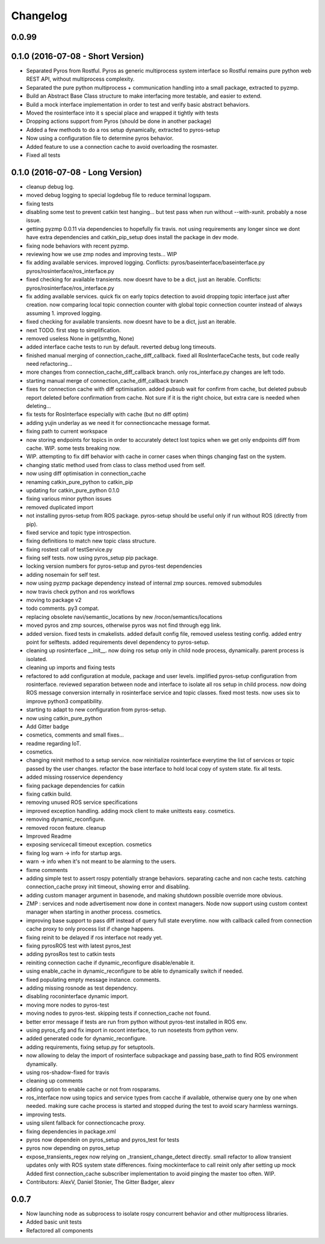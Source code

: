 Changelog
=========



0.0.99
------

0.1.0 (2016-07-08 - Short Version)
----------------------------------
* Separated Pyros from Rostful. Pyros as generic multiprocess system interface so Rostful remains pure python web REST API, without multiprocess complexity.
* Separated the pure python multiprocess + communication handling into a small package, extracted to pyzmp.
* Build an Abstract Base Class structure to make interfacing more testable, and easier to extend.
* Build a mock interface implementation in order to test and verify basic abstract behaviors.
* Moved the rosinterface into it s special place and wrapped it tightly with tests
* Dropping actions support from Pyros (should be done in another package)
* Added a few methods to do a ros setup dynamically, extracted to pyros-setup
* Now using a configuration file to determine pyros behavior.
* Added feature to use a connection cache to avoid overloading the rosmaster.
* Fixed all tests

0.1.0 (2016-07-08 - Long Version)
---------------------------------
* cleanup debug log.
* moved debug logging to special logdebug file to reduce terminal logspam.
* fixing tests
* disabling some test to prevent catkin test hanging... but test pass when run without --with-xunit. probably a nose issue.
* getting pyzmp 0.0.11 via dependencies to hopefully fix travis.
  not using requirements any longer since we dont have extra dependencies and catkin_pip_setup does install the package in dev mode.
* fixing node behaviors with recent pyzmp.
* reviewing how we use zmp nodes and improving tests... WIP
* fix adding available services.
  improved logging.
  Conflicts:
  pyros/baseinterface/baseinterface.py
  pyros/rosinterface/ros_interface.py
* fixed checking for available transients. now doesnt have to be a dict, just an iterable.
  Conflicts:
  pyros/rosinterface/ros_interface.py
* fix adding available services.
  quick fix on early topics detection to avoid dropping topic interface just after creation. now comparing local topic connection counter with global topic connection counter instead of always assuming 1.
  improved logging.
* fixed checking for available transients. now doesnt have to be a dict, just an iterable.
* next TODO. first step to simplification.
* removed useless None in get(smthg, None)
* added interface cache tests to run by default.
  reverted debug long timeouts.
* finished manual merging of connection_cache_diff_callback.
  fixed all RosInterfaceCache tests, but code really need refactoring...
* more changes from connection_cache_diff_callback branch. only ros_interface.py changes are left todo.
* starting manual merge of connection_cache_diff_callback branch
* fixes for connection cache with diff optimisation.
  added pubsub wait for confirm from cache, but deleted pubsub report deleted before confirmation from cache.
  Not sure if it is the right choice, but extra care is needed when deleting...
* fix tests for RosInterface especially with cache (but no diff optim)
* adding yujin underlay as we need it for connectioncache message format.
* fixing path to current workspace
* now storing endpoints for topics in order to accurately detect lost topics when we get only endpoints diff from cache.
  WIP. some tests breaking now.
* WIP. attempting to fix diff behavior with cache in corner cases when things changing fast on the system.
* changing static method used from class to class method used from self.
* now using diff optimisation in connection_cache
* renaming catkin_pure_python to catkin_pip
* updating for catkin_pure_python 0.1.0
* fixing various minor python issues
* removed duplicated import
* not installing pyros-setup from ROS package. pyros-setup should be useful only if run without ROS (directly from pip).
* fixed service and topic type introspection.
* fixing definitions to match new topic class structure.
* fixing rostest call of testService.py
* fixing self tests. now using pyros_setup pip package.
* locking version numbers for pyros-setup and pyros-test dependencies
* adding nosemain for self test.
* now using pyzmp package dependency instead of internal zmp sources.
  removed submodules
* now travis check python and ros workflows
* moving to package v2
* todo comments. py3 compat.
* replacing obsolete navi/semantic_locations by new /rocon/semantics/locations
* moved pyros and zmp sources, otherwise pyros was not find through egg link.
* added version.
  fixed tests in cmakelists.
  added default config file, removed useless testing config.
  added entry point for selftests.
  added requirements devel dependency to pyros-setup.
* cleaning up rosinterface __init_\_. now doing ros setup only in child node process, dynamically. parent process is isolated.
* cleaning up imports and fixing tests
* refactored to add configuration at module, package and user levels.
  implified pyros-setup configuration from rosinterface.
  reviewed separation between node and interface to isolate all ros setup in child process.
  now doing ROS message conversion internally in rosinterface service and topic classes.
  fixed most tests.
  now uses six to improve python3 compatibility.
* starting to adapt to new configuration from pyros-setup.
* now using catkin_pure_python
* Add Gitter badge
* cosmetics, comments and small fixes...
* readme regarding IoT.
* cosmetics.
* changing reinit method to a setup service.
  now reinitialize rosinterface everytime the list of services or topic passed by the user changes.
  refactor the base interface to hold local copy of system state.
  fix all tests.
* added missing rosservice dependency
* fixing package dependencies for catkin
* fixing catkin build.
* removing unused ROS service specifications
* improved exception handling.
  adding mock client to make unittests easy.
  cosmetics.
* removing dynamic_reconfigure.
* removed rocon feature.
  cleanup
* Improved Readme
* exposing servicecall timeout exception. cosmetics
* fixing log warn -> info for startup args.
* warn -> info when it's not meant to be alarming to the users.
* fixme comments
* adding simple test to assert rospy potentially strange behaviors.
  separating cache and non cache tests.
  catching connection_cache proxy init timeout, showing error and disabling.
* adding custom manager argument in basenode, and making shutdown possible override more obvious.
* ZMP : services and node advertisement now done in context managers.
  Node now support using custom context manager when starting in another process.
  cosmetics.
* improving base support to pass diff instead of query full state everytime.
  now with callback called from connection cache proxy to only process list if change happens.
* fixing reinit to be delayed if ros interface not ready yet.
* fixing pyrosROS test with latest pyros_test
* adding pyrosRos test to catkin tests
* reiniting connection cache if dynamic_reconfigure disable/enable it.
* using enable_cache in dynamic_reconfigure to be able to dynamically switch if needed.
* fixed populating empty message instance. comments.
* adding missing rosnode as test dependency.
* disabling roconinterface dynamic import.
* moving more nodes to pyros-test
* moving nodes to pyros-test.
  skipping tests if connection_cache not found.
* better error message if tests are run from python without pyros-test installed in ROS env.
* using pyros_cfg and fix import in rocont interface, to run nosetests from python venv.
* added generated code for dynamic_reconfigure.
* adding requirements, fixing setup.py for setuptools.
* now allowing to delay the import of rosinterface subpackage and passing base_path to find ROS environment dynamically.
* using ros-shadow-fixed for travis
* cleaning up comments
* adding option to enable cache or not from rosparams.
* ros_interface now using topics and service types from cacche if available, otherwise query one by one when needed.
  making sure cache process is started and stopped during the test to avoid scary harmless warnings.
* improving tests.
* using silent fallback for connectioncache proxy.
* fixing dependencies in package.xml
* pyros now dependein on pyros_setup and pyros_test for tests
* pyros now depending on pyros_setup
* expose_transients_regex now relying on _transient_change_detect directly.
  small refactor to allow transient updates only with ROS system state differences.
  fixing mockinterface to call reinit only after setting up mock
  Added first connection_cache subscriber implementation to avoid pinging the master too often. WIP.
* Contributors: AlexV, Daniel Stonier, The Gitter Badger, alexv

0.0.7
-----
* Now launching node as subprocess to isolate rospy concurrent behavior and other multiprocess libraries.
* Added basic unit tests
* Refactored all components

